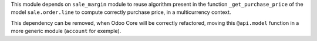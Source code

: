This module depends on ``sale_margin`` module to reuse algorithm present in the
function ``_get_purchase_price`` of the model ``sale.order.line`` to
compute correctly purchase price, in a multicurrency context.

This dependency can be removed, when Odoo Core will be correctly refactored,
moving this ``@api.model`` function in a more generic module (``account``
for exemple).
